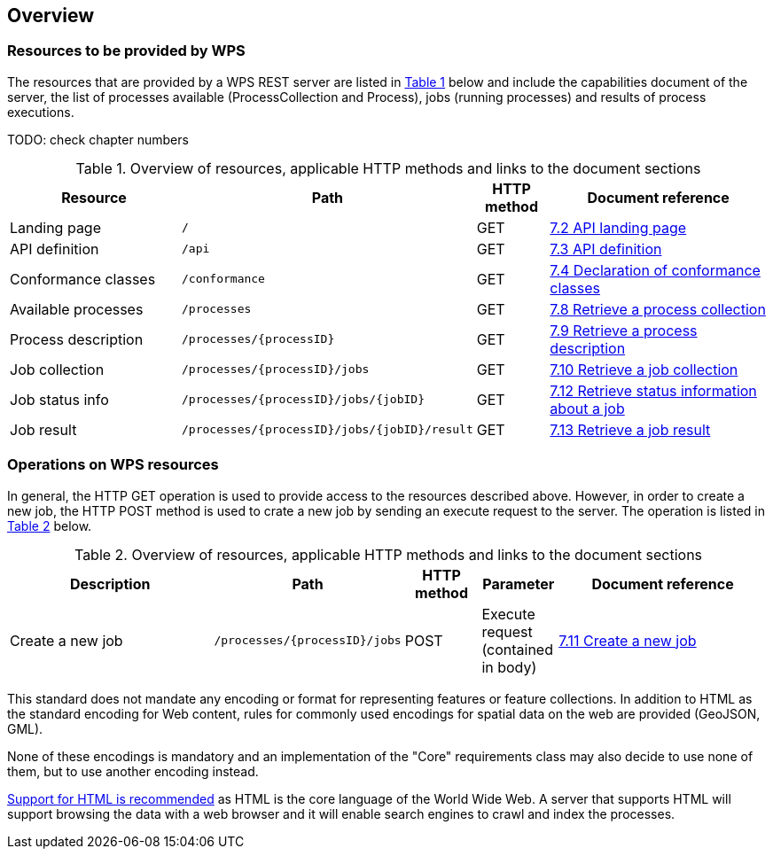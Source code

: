 [[overview]]
== Overview

=== Resources to be provided by WPS

The resources that are provided by a WPS REST server are listed in <<table_wps_resources>> below and include the
capabilities document of the server, the list of processes available
(ProcessCollection and Process), jobs (running processes) and
results of process executions.

TODO: check chapter numbers

[#table_wps_resources,reftext='{table-caption} {counter:table-num}']
.Overview of resources, applicable HTTP methods and links to the document sections
[cols="25,32,10,33",options="header"]
!===
|Resource |Path |HTTP method |Document reference
|Landing page |`/` |GET |<<_retrieve_the_api_landing_page,7.2 API landing page>>
|API definition |`/api` |GET |<<_retrieve_an_api_definition_2,7.3 API definition>>
|Conformance classes |`/conformance` |GET |<<_declaration_of_conformance_classes,7.4 Declaration of conformance classes>>
|Available processes |`/processes` |GET |<<_retrieve_a_process_collection,7.8 Retrieve a process collection>>
|Process description |`/processes/{processID}` |GET |<<_retrieve_process_description, 7.9 Retrieve a process description>>
|Job collection |`/processes/{processID}/jobs` |GET |<<_retrieve_a_job_collection,7.10 Retrieve a job collection>>
|Job status info |`/processes/{processID}/jobs/{jobID}` |GET |<<_retrieve_status_information_about_a_job,7.12 Retrieve status information about a job>>
|Job result |`/processes/{processID}/jobs/{jobID}/result` |GET |<<_retrieve_a_job_result,7.13 Retrieve a job result>>
!===

=== Operations on WPS resources

In general, the HTTP GET operation is used to provide access to the resources described above.
However, in order to create a new job, the HTTP POST method is used to crate a new job by sending an execute request to the server. The operation is listed in <<table_job_creation>> below.

[#table_job_creation,reftext='{table-caption} {counter:table-num}']
.Overview of resources, applicable HTTP methods and links to the document sections
[cols="27,25,10,10, 28",options="header"]
!===
|Description |Path |HTTP method | Parameter| Document reference
|Create a new job |`/processes/{processID}/jobs` |POST| Execute request (contained in body) |<<_create_a_new_job,7.11 Create a new job>>
!===

This standard does not mandate any encoding or format for representing features or
feature collections. In addition to HTML as the standard encoding for Web content,
rules for commonly used encodings for spatial data on the web are provided
(GeoJSON, GML).

None of these encodings is mandatory and an implementation of the "Core"
requirements class may also decide to use none of them, but to use another encoding
instead.

<<rec_html,Support for HTML is recommended>> as HTML is the core language of the World Wide Web.
A server that supports HTML will support browsing the data with a web browser
and it will enable search engines to crawl and index the processes.


